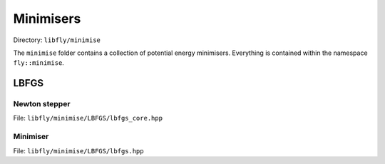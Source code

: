 Minimisers
======================================

Directory: ``libfly/minimise``

The ``minimise`` folder contains a collection of potential energy minimisers. Everything is contained within the namespace ``fly::minimise``.


LBFGS
----------------

Newton stepper
~~~~~~~~~~~~~~~~~~~~

File: ``libfly/minimise/LBFGS/lbfgs_core.hpp``

.. doxygenfile:: libfly/minimise/LBFGS/lbfgs_core.hpp
    :sections: briefdescription detaileddescription


.. doxygenclass:: fly::minimise::StepLBFGS
    :members:
    :undoc-members:


Minimiser
~~~~~~~~~~~~~

File: ``libfly/minimise/LBFGS/lbfgs.hpp``

.. doxygenfile:: libfly/minimise/LBFGS/lbfgs.hpp
    :sections: briefdescription detaileddescription


.. doxygenclass:: fly::minimise::LBFGS
    :members:
    :undoc-members:

